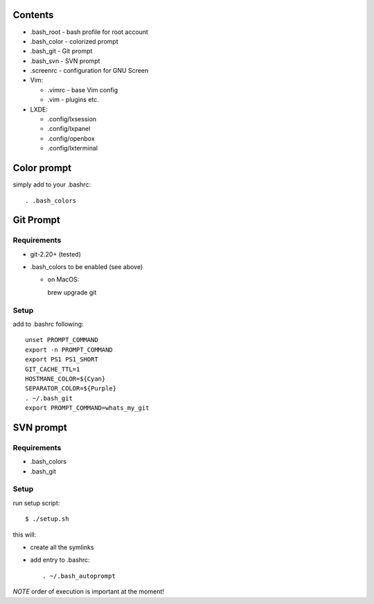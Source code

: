 Contents
========

* .bash_root - bash profile for root account
* .bash_color - colorized prompt 
* .bash_git - Git prompt
* .bash_svn - SVN prompt
* .screenrc - configuration for GNU Screen
* Vim:
  
  * .vimrc - base Vim config
  * .vim - plugins etc.

* LXDE:

  * .config/lxsession
  * .config/lxpanel
  * .config/openbox
  * .config/lxterminal


Color prompt
============

simply add to your .bashrc::

  . .bash_colors

Git Prompt
==========

Requirements
------------


* git-2.20+ (tested)
* .bash_colors to be enabled (see above)

  * on MacOS::

    brew upgrade git


Setup
-----

add to .bashrc following::

  unset PROMPT_COMMAND
  export -n PROMPT_COMMAND
  export PS1 PS1_SHORT
  GIT_CACHE_TTL=1
  HOSTMANE_COLOR=${Cyan}
  SEPARATOR_COLOR=${Purple}
  . ~/.bash_git
  export PROMPT_COMMAND=whats_my_git

SVN prompt
==========

Requirements
------------

* .bash_colors
* .bash_git

Setup
-----

run setup script::

  $ ./setup.sh
  
this will:

* create all the symlinks
* add entry to .bashrc::

   . ~/.bash_autoprompt
   


*NOTE* order of execution is important at the moment!

